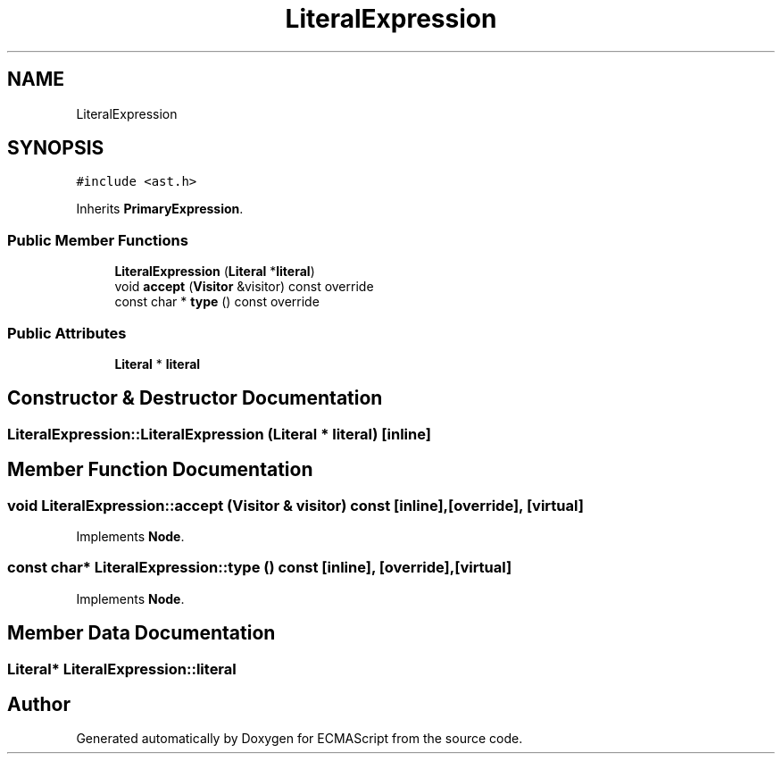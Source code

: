 .TH "LiteralExpression" 3 "Sat Jun 10 2017" "ECMAScript" \" -*- nroff -*-
.ad l
.nh
.SH NAME
LiteralExpression
.SH SYNOPSIS
.br
.PP
.PP
\fC#include <ast\&.h>\fP
.PP
Inherits \fBPrimaryExpression\fP\&.
.SS "Public Member Functions"

.in +1c
.ti -1c
.RI "\fBLiteralExpression\fP (\fBLiteral\fP *\fBliteral\fP)"
.br
.ti -1c
.RI "void \fBaccept\fP (\fBVisitor\fP &visitor) const override"
.br
.ti -1c
.RI "const char * \fBtype\fP () const override"
.br
.in -1c
.SS "Public Attributes"

.in +1c
.ti -1c
.RI "\fBLiteral\fP * \fBliteral\fP"
.br
.in -1c
.SH "Constructor & Destructor Documentation"
.PP 
.SS "LiteralExpression::LiteralExpression (\fBLiteral\fP * literal)\fC [inline]\fP"

.SH "Member Function Documentation"
.PP 
.SS "void LiteralExpression::accept (\fBVisitor\fP & visitor) const\fC [inline]\fP, \fC [override]\fP, \fC [virtual]\fP"

.PP
Implements \fBNode\fP\&.
.SS "const char* LiteralExpression::type () const\fC [inline]\fP, \fC [override]\fP, \fC [virtual]\fP"

.PP
Implements \fBNode\fP\&.
.SH "Member Data Documentation"
.PP 
.SS "\fBLiteral\fP* LiteralExpression::literal"


.SH "Author"
.PP 
Generated automatically by Doxygen for ECMAScript from the source code\&.
